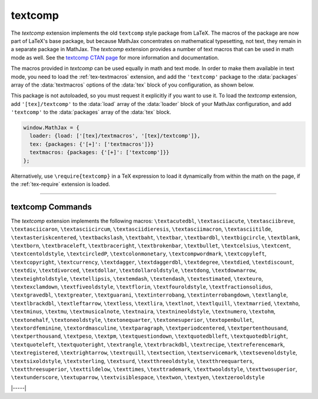 .. _tex-textcomp:

########
textcomp
########

The `textcomp` extension implements the old ``textcomp`` style package
from LaTeX.  The macros of the package are now part of LaTeX's base
package, but because MathJax concentrates on mathematical typesetting,
not text, they remain in a separate package in MathJax.  The
`textcomp` extension provides a number of text macros that can be used
in math mode as well. See the `textcomp CTAN page
<https://www.ctan.org/pkg/textcomp>`__ for more information and
documentation.

The macros provided in `textcomp` can be used equally in math and text
mode.  In order to make them available in text mode, you need to load
the :ref:`tex-textmacros` extension, and add the ``'textcomp'``
package to the :data:`packages` array of the :data:`textmacros`
options of the :data:`tex` block of you configuration, as shown below.

This package is not autoloaded, so you must request it explicitly if
you want to use it.  To load the `textcomp` extension, add
``'[tex]/textcomp'`` to the :data:`load` array of the :data:`loader` block of
your MathJax configuration, and add ``'textcomp'`` to the :data:`packages`
array of the :data:`tex` block.  

.. code-block:: javascript

   window.MathJax = {
     loader: {load: ['[tex]/textmacros', '[tex]/textcomp']},
     tex: {packages: {'[+]': ['textmacros']}}
     textmacros: {packages: {'[+]': ['textcomp']}}
   };

Alternatively, use ``\require{textcomp}`` in a TeX expression to load
it dynamically from within the math on the page, if the :ref:`tex-require`
extension is loaded.

-----

.. _tex-textcomp-commands:

textcomp Commands
-----------------

The `textcomp` extension implements the following macros:
``\textacutedbl``, ``\textasciiacute``, ``\textasciibreve``, ``\textasciicaron``, ``\textasciicircum``, ``\textasciidieresis``, ``\textasciimacron``, ``\textasciitilde``, ``\textasteriskcentered``, ``\textbackslash``, ``\textbaht``, ``\textbar``, ``\textbardbl``, ``\textbigcircle``, ``\textblank``, ``\textborn``, ``\textbraceleft``, ``\textbraceright``, ``\textbrokenbar``, ``\textbullet``, ``\textcelsius``, ``\textcent``, ``\textcentoldstyle``, ``\textcircledP``, ``\textcolonmonetary``, ``\textcompwordmark``, ``\textcopyleft``, ``\textcopyright``, ``\textcurrency``, ``\textdagger``, ``\textdaggerdbl``, ``\textdegree``, ``\textdied``, ``\textdiscount``, ``\textdiv``, ``\textdivorced``, ``\textdollar``, ``\textdollaroldstyle``, ``\textdong``, ``\textdownarrow``, ``\texteightoldstyle``, ``\textellipsis``, ``\textemdash``, ``\textendash``, ``\textestimated``, ``\texteuro``, ``\textexclamdown``, ``\textfiveoldstyle``, ``\textflorin``, ``\textfouroldstyle``, ``\textfractionsolidus``, ``\textgravedbl``, ``\textgreater``, ``\textguarani``, ``\textinterrobang``, ``\textinterrobangdown``, ``\textlangle``, ``\textlbrackdbl``, ``\textleftarrow``, ``\textless``, ``\textlira``, ``\textlnot``, ``\textlquill``, ``\textmarried``, ``\textmho``, ``\textminus``, ``\textmu``, ``\textmusicalnote``, ``\textnaira``, ``\textnineoldstyle``, ``\textnumero``, ``\textohm``, ``\textonehalf``, ``\textoneoldstyle``, ``\textonequarter``, ``\textonesuperior``, ``\textopenbullet``, ``\textordfeminine``, ``\textordmasculine``, ``\textparagraph``, ``\textperiodcentered``, ``\textpertenthousand``, ``\textperthousand``, ``\textpeso``, ``\textpm``, ``\textquestiondown``, ``\textquotedblleft``, ``\textquotedblright``, ``\textquoteleft``, ``\textquoteright``, ``\textrangle``, ``\textrbrackdbl``, ``\textrecipe``, ``\textreferencemark``, ``\textregistered``, ``\textrightarrow``, ``\textrquill``, ``\textsection``, ``\textservicemark``, ``\textsevenoldstyle``, ``\textsixoldstyle``, ``\textsterling``, ``\textsurd``, ``\textthreeoldstyle``, ``\textthreequarters``, ``\textthreesuperior``, ``\texttildelow``, ``\texttimes``, ``\texttrademark``, ``\texttwooldstyle``, ``\texttwosuperior``, ``\textunderscore``, ``\textuparrow``, ``\textvisiblespace``, ``\textwon``, ``\textyen``, ``\textzerooldstyle``


|-----|
